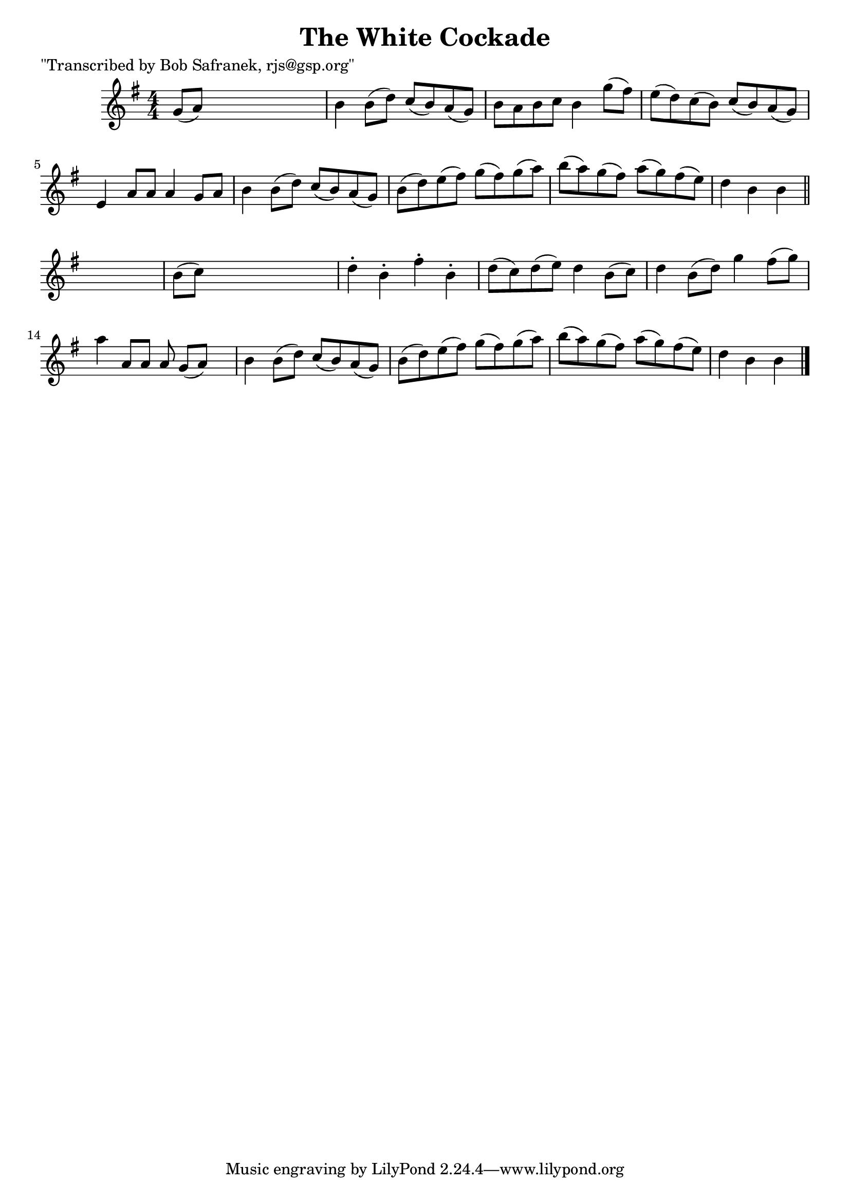 
\version "2.16.2"
% automatically converted by musicxml2ly from xml/1803_bs.xml

%% additional definitions required by the score:
\language "english"


\header {
    poet = "\"Transcribed by Bob Safranek, rjs@gsp.org\""
    encoder = "abc2xml version 63"
    encodingdate = "2015-01-25"
    title = "The White Cockade"
    }

\layout {
    \context { \Score
        autoBeaming = ##f
        }
    }
PartPOneVoiceOne =  \relative g' {
    \key b \phrygian \numericTimeSignature\time 4/4 g8 ( [ a8 ) ] s2. | % 2
    b4 b8 ( [ d8 ) ] c8 ( [ b8 ) a8 ( g8 ) ] | % 3
    b8 [ a8 b8 c8 ] b4 g'8 ( [ fs8 ) ] | % 4
    e8 ( [ d8 ) c8 ( b8 ) ] c8 ( [ b8 ) a8 ( g8 ) ] | % 5
    e4 a8 [ a8 ] a4 g8 [ a8 ] | % 6
    b4 b8 ( [ d8 ) ] c8 ( [ b8 ) a8 ( g8 ) ] | % 7
    b8 ( [ d8 ) e8 ( fs8 ) ] g8 ( [ fs8 ) g8 ( a8 ) ] | % 8
    b8 ( [ a8 ) g8 ( fs8 ) ] a8 ( [ g8 ) fs8 ( e8 ) ] | % 9
    d4 b4 b4 \bar "||"
    s4 | \barNumberCheck #10
    b8 ( [ c8 ) ] s2. | % 11
    d4 -. b4 -. fs'4 -. b,4 -. | % 12
    d8 ( [ c8 ) d8 ( e8 ) ] d4 b8 ( [ c8 ) ] | % 13
    d4 b8 ( [ d8 ) ] g4 fs8 ( [ g8 ) ] | % 14
    a4 a,8 [ a8 ] a8 g8 ( [ a8 ) ] s8 | % 15
    b4 b8 ( [ d8 ) ] c8 ( [ b8 ) a8 ( g8 ) ] | % 16
    b8 ( [ d8 ) e8 ( fs8 ) ] g8 ( [ fs8 ) g8 ( a8 ) ] | % 17
    b8 ( [ a8 ) g8 ( fs8 ) ] a8 ( [ g8 ) fs8 ( e8 ) ] | % 18
    d4 b4 b4 \bar "|."
    }


% The score definition
\score {
    <<
        \new Staff <<
            \context Staff << 
                \context Voice = "PartPOneVoiceOne" { \PartPOneVoiceOne }
                >>
            >>
        
        >>
    \layout {}
    % To create MIDI output, uncomment the following line:
    %  \midi {}
    }


